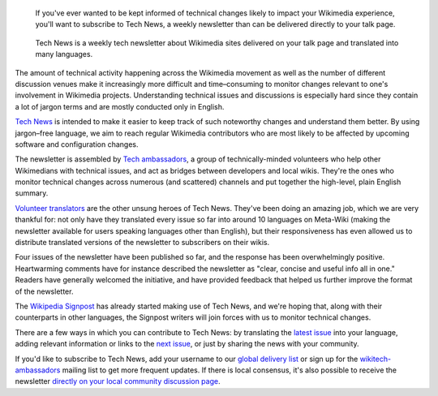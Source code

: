.. title: Subscribe to Tech News
.. subtitle: how to stay informed of upcoming technical changes
.. category: articles-en
.. clean: no
.. slug: subscribe-to-tech-news-to-stay-informed-of-upcoming-technical-changes
.. date: 2013-06-12 11:42:50
.. tags: Wikimedia
.. keywords: Engineering, Wikimedia
.. image: /images/2013-06-12_tech_news_en.png
.. image-caption: Tech News is a weekly tech newsletter delivered on your talk page and translated into many languages.
.. source-link: https://blog.wikimedia.org/2013/06/12/subscribe-to-tech-news-to-stay-informed-of-upcoming-technical-changes/
.. source-label: Wikimedia Tech blog


.. highlights::

    If you've ever wanted to be kept informed of technical changes likely to impact your Wikimedia experience, you'll want to subscribe to Tech News, a weekly newsletter than can be delivered directly to your talk page.

.. figure:: /images/2013-06-12_tech_news_en.png
   :figclass: framed

   Tech News is a weekly tech newsletter about Wikimedia sites delivered on your talk page and translated into many languages.

The amount of technical activity happening across the Wikimedia movement as well as the number of different discussion venues make it increasingly more difficult and time–consuming to monitor changes relevant to one's involvement in Wikimedia projects. Understanding technical issues and discussions is especially hard since they contain a lot of jargon terms and are mostly conducted only in English.

`Tech News <https://meta.wikimedia.org/wiki/Special:MyLanguage/Tech/News>`__ is intended to make it easier to keep track of such noteworthy changes and understand them better. By using jargon–free language, we aim to reach regular Wikimedia contributors who are most likely to be affected by upcoming software and configuration changes.

The newsletter is assembled by `Tech ambassadors <https://meta.wikimedia.org/wiki/Special:MyLanguage/Tech/Ambassadors>`__, a group of technically-minded volunteers who help other Wikimedians with technical issues, and act as bridges between developers and local wikis. They're the ones who monitor technical changes across numerous (and scattered) channels and put together the high-level, plain English summary.

`Volunteer translators <https://meta.wikimedia.org/wiki/Translation>`__ are the other unsung heroes of Tech News. They've been doing an amazing job, which we are very thankful for: not only have they translated every issue so far into around 10 languages on Meta-Wiki (making the newsletter available for users speaking languages other than English), but their responsiveness has even allowed us to distribute translated versions of the newsletter to subscribers on their wikis.

Four issues of the newsletter have been published so far, and the response has been overwhelmingly positive. Heartwarming comments have for instance described the newsletter as "clear, concise and useful info all in one." Readers have generally welcomed the initiative, and have provided feedback that helped us further improve the format of the newsletter.

The `Wikipedia Signpost <https://en.wikipedia.org/wiki/Wikipedia:Wikipedia_Signpost>`__ has already started making use of Tech News, and we're hoping that, along with their counterparts in other languages, the Signpost writers will join forces with us to monitor technical changes.

There are a few ways in which you can contribute to Tech News: by translating the `latest issue <https://meta.wikimedia.org/wiki/Tech/News/Latest>`__ into your language, adding relevant information or links to the `next issue <https://meta.wikimedia.org/wiki/Tech/News/Next>`__, or just by sharing the news with your community.

If you'd like to subscribe to Tech News, add your username to our `global delivery list <https://meta.wikimedia.org/wiki/Global_message_delivery/Targets/Tech_ambassadors>`__ or sign up for the `wikitech-ambassadors <https://lists.wikimedia.org/mailman/listinfo/wikitech-ambassadors>`__ mailing list to get more frequent updates. If there is local consensus, it's also possible to receive the newsletter `directly on your local community discussion page <https://meta.wikimedia.org/wiki/Global_message_delivery/Targets/Tech_ambassadors>`__.
